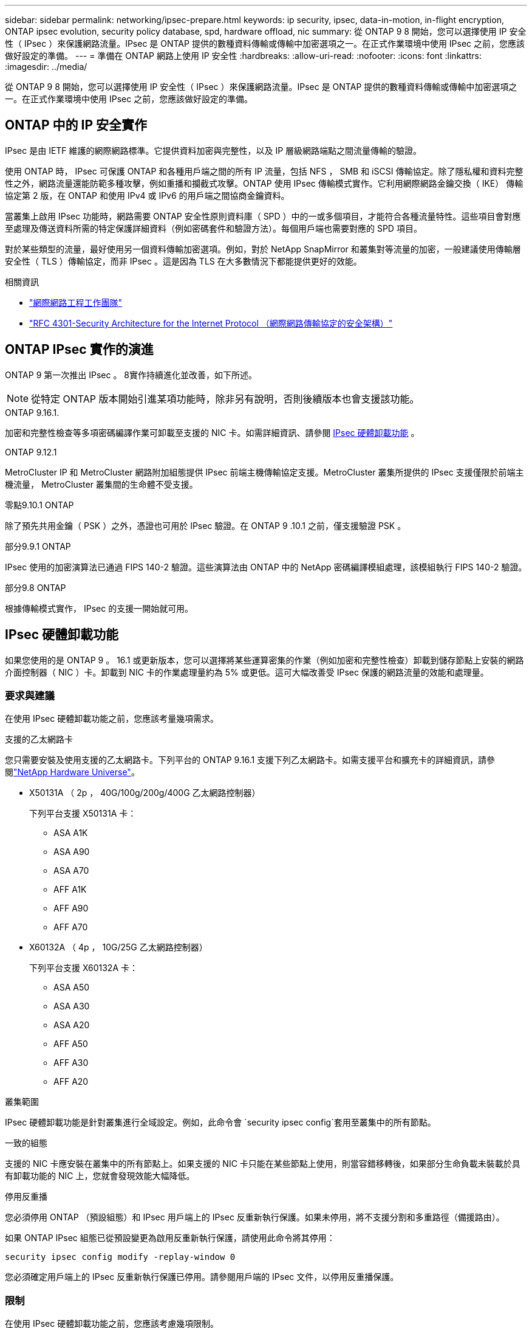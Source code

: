---
sidebar: sidebar 
permalink: networking/ipsec-prepare.html 
keywords: ip security, ipsec, data-in-motion, in-flight encryption, ONTAP ipsec evolution, security policy database, spd, hardware offload, nic 
summary: 從 ONTAP 9 8 開始，您可以選擇使用 IP 安全性（ IPsec ）來保護網路流量。IPsec 是 ONTAP 提供的數種資料傳輸或傳輸中加密選項之一。在正式作業環境中使用 IPsec 之前，您應該做好設定的準備。 
---
= 準備在 ONTAP 網路上使用 IP 安全性
:hardbreaks:
:allow-uri-read: 
:nofooter: 
:icons: font
:linkattrs: 
:imagesdir: ../media/


[role="lead"]
從 ONTAP 9 8 開始，您可以選擇使用 IP 安全性（ IPsec ）來保護網路流量。IPsec 是 ONTAP 提供的數種資料傳輸或傳輸中加密選項之一。在正式作業環境中使用 IPsec 之前，您應該做好設定的準備。



== ONTAP 中的 IP 安全實作

IPsec 是由 IETF 維護的網際網路標準。它提供資料加密與完整性，以及 IP 層級網路端點之間流量傳輸的驗證。

使用 ONTAP 時， IPsec 可保護 ONTAP 和各種用戶端之間的所有 IP 流量，包括 NFS ， SMB 和 iSCSI 傳輸協定。除了隱私權和資料完整性之外，網路流量還能防範多種攻擊，例如重播和攔截式攻擊。ONTAP 使用 IPsec 傳輸模式實作。它利用網際網路金鑰交換（ IKE） 傳輸協定第 2 版，在 ONTAP 和使用 IPv4 或 IPv6 的用戶端之間協商金鑰資料。

當叢集上啟用 IPsec 功能時，網路需要 ONTAP 安全性原則資料庫（ SPD ）中的一或多個項目，才能符合各種流量特性。這些項目會對應至處理及傳送資料所需的特定保護詳細資料（例如密碼套件和驗證方法）。每個用戶端也需要對應的 SPD 項目。

對於某些類型的流量，最好使用另一個資料傳輸加密選項。例如，對於 NetApp SnapMirror 和叢集對等流量的加密，一般建議使用傳輸層安全性（ TLS ）傳輸協定，而非 IPsec 。這是因為 TLS 在大多數情況下都能提供更好的效能。

.相關資訊
* https://www.ietf.org/["網際網路工程工作團隊"^]
* https://www.rfc-editor.org/info/rfc4301["RFC 4301-Security Architecture for the Internet Protocol （網際網路傳輸協定的安全架構）"^]




== ONTAP IPsec 實作的演進

ONTAP 9 第一次推出 IPsec 。 8實作持續進化並改善，如下所述。


NOTE: 從特定 ONTAP 版本開始引進某項功能時，除非另有說明，否則後續版本也會支援該功能。

.ONTAP 9.16.1.
加密和完整性檢查等多項密碼編譯作業可卸載至支援的 NIC 卡。如需詳細資訊、請參閱 <<IPsec 硬體卸載功能>> 。

.ONTAP 9.12.1
MetroCluster IP 和 MetroCluster 網路附加組態提供 IPsec 前端主機傳輸協定支援。MetroCluster 叢集所提供的 IPsec 支援僅限於前端主機流量， MetroCluster 叢集間的生命體不受支援。

.零點9.10.1 ONTAP
除了預先共用金鑰（ PSK ）之外，憑證也可用於 IPsec 驗證。在 ONTAP 9 .10.1 之前，僅支援驗證 PSK 。

.部分9.9.1 ONTAP
IPsec 使用的加密演算法已通過 FIPS 140-2 驗證。這些演算法由 ONTAP 中的 NetApp 密碼編譯模組處理，該模組執行 FIPS 140-2 驗證。

.部分9.8 ONTAP
根據傳輸模式實作， IPsec 的支援一開始就可用。



== IPsec 硬體卸載功能

如果您使用的是 ONTAP 9 。 16.1 或更新版本，您可以選擇將某些運算密集的作業（例如加密和完整性檢查）卸載到儲存節點上安裝的網路介面控制器（ NIC ）卡。卸載到 NIC 卡的作業處理量約為 5% 或更低。這可大幅改善受 IPsec 保護的網路流量的效能和處理量。



=== 要求與建議

在使用 IPsec 硬體卸載功能之前，您應該考量幾項需求。

.支援的乙太網路卡
您只需要安裝及使用支援的乙太網路卡。下列平台的 ONTAP 9.16.1 支援下列乙太網路卡。如需支援平台和擴充卡的詳細資訊，請參閱link:https://hwu.netapp.com/["NetApp Hardware Universe"^]。

* X50131A （ 2p ， 40G/100g/200g/400G 乙太網路控制器）
+
下列平台支援 X50131A 卡：

+
** ASA A1K
** ASA A90
** ASA A70
** AFF A1K
** AFF A90
** AFF A70


* X60132A （ 4p ， 10G/25G 乙太網路控制器）
+
下列平台支援 X60132A 卡：

+
** ASA A50
** ASA A30
** ASA A20
** AFF A50
** AFF A30
** AFF A20




.叢集範圍
IPsec 硬體卸載功能是針對叢集進行全域設定。例如，此命令會 `security ipsec config`套用至叢集中的所有節點。

.一致的組態
支援的 NIC 卡應安裝在叢集中的所有節點上。如果支援的 NIC 卡只能在某些節點上使用，則當容錯移轉後，如果部分生命負載未裝載於具有卸載功能的 NIC 上，您就會發現效能大幅降低。

.停用反重播
您必須停用 ONTAP （預設組態）和 IPsec 用戶端上的 IPsec 反重新執行保護。如果未停用，將不支援分割和多重路徑（備援路由）。

如果 ONTAP IPsec 組態已從預設變更為啟用反重新執行保護，請使用此命令將其停用：

[source, cli]
----
security ipsec config modify -replay-window 0
----
您必須確定用戶端上的 IPsec 反重新執行保護已停用。請參閱用戶端的 IPsec 文件，以停用反重播保護。



=== 限制

在使用 IPsec 硬體卸載功能之前，您應該考慮幾項限制。

.IPv6
IPsec 硬體卸載功能不支援 IP 版本 6 。只有 IPsec 軟體實作支援 IPv6 。

.延伸序號
硬體卸載功能不支援 IPsec 延伸序列號。僅使用正常的 32 位元序列號。

.連結集合體
IPsec 硬體卸載功能不支援連結集合。因此，它無法與透過 ONTAP CLI 命令所管理的介面或連結集合群組搭配使用 `network port ifgrp`。



=== ONTAP CLI 中的組態支援

ONTAP 9 。 16.1 中更新了三個現有的 CLI 命令，以支援以下所述的 IPsec 硬體卸載功能。如需詳細資訊，請參閱link:../networking/ipsec-configure.html["在 ONTAP 中設定 IP 安全性"]。

[cols="40,60"]
|===
| 指令ONTAP | 更新 


| `security ipsec config show` | 布林參數 `Offload Enabled`顯示目前的 NIC 卸載狀態。 


| `security ipsec config modify` | 此參數 `is-offload-enabled`可用於啟用或停用 NIC 卸載功能。 


| `security ipsec config show-ipsecsa` | 新增了四個新的計數器，以位元組和封包顯示傳入和傳出流量。 
|===


=== ONTAP REST API 中的組態支援

ONTAP 9 中更新了兩個現有的 REST API 端點。 16.1 可支援 IPsec 硬體卸載功能，如下所述。

[cols="40,60"]
|===
| REST端點 | 更新 


| `/api/security/ipsec` | 此參數 `offload_enabled`已新增，可透過修補方法使用。 


| `/api/security/ipsec/security_association` | 新增兩個計數器值，以追蹤卸載功能處理的總位元組和封包數。 
|===
從 ONTAP 自動化文件中深入瞭解 ONTAP REST API ，包括 https://docs.netapp.com/us-en/ontap-automation/whats-new.html["ONTAP REST API 的新功能"^]。您也應該檢閱 ONTAP 自動化文件，以取得有關的詳細資訊 https://docs.netapp.com/us-en/ontap-automation/reference/api_reference.html["IPsec 端點"^]。

.相關資訊
* link:https://docs.netapp.com/us-en/ontap-cli/search.html?q=security+ipsec["安全 IPSEC"^]

